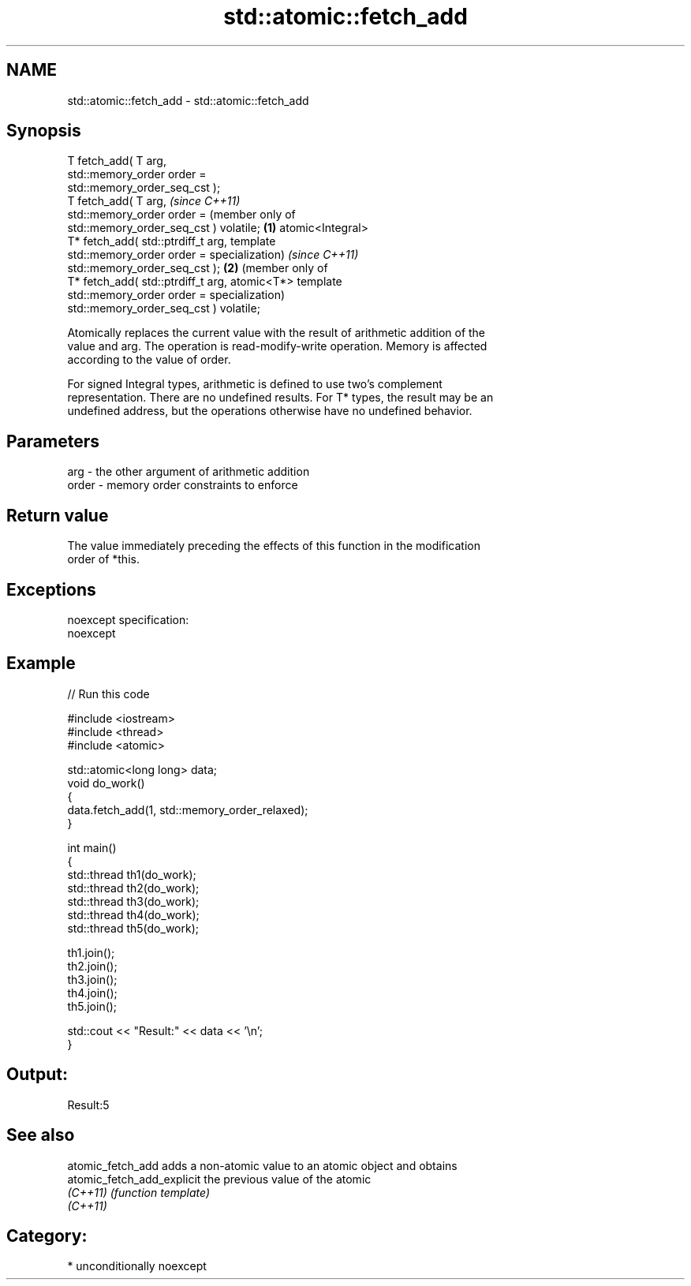 .TH std::atomic::fetch_add 3 "Apr  2 2017" "2.1 | http://cppreference.com" "C++ Standard Libary"
.SH NAME
std::atomic::fetch_add \- std::atomic::fetch_add

.SH Synopsis
   T fetch_add( T arg,
   std::memory_order order =
   std::memory_order_seq_cst );
   T fetch_add( T arg,                       \fI(since C++11)\fP
   std::memory_order order =                 (member only of
   std::memory_order_seq_cst ) volatile; \fB(1)\fP atomic<Integral>
   T* fetch_add( std::ptrdiff_t arg,         template
   std::memory_order order =                 specialization)      \fI(since C++11)\fP
   std::memory_order_seq_cst );                               \fB(2)\fP (member only of
   T* fetch_add( std::ptrdiff_t arg,                              atomic<T*> template
   std::memory_order order =                                      specialization)
   std::memory_order_seq_cst ) volatile;

   Atomically replaces the current value with the result of arithmetic addition of the
   value and arg. The operation is read-modify-write operation. Memory is affected
   according to the value of order.

   For signed Integral types, arithmetic is defined to use two’s complement
   representation. There are no undefined results. For T* types, the result may be an
   undefined address, but the operations otherwise have no undefined behavior.

.SH Parameters

   arg   - the other argument of arithmetic addition
   order - memory order constraints to enforce

.SH Return value

   The value immediately preceding the effects of this function in the modification
   order of *this.

.SH Exceptions

   noexcept specification:
   noexcept

.SH Example

   
// Run this code

 #include <iostream>
 #include <thread>
 #include <atomic>

 std::atomic<long long> data;
 void do_work()
 {
     data.fetch_add(1, std::memory_order_relaxed);
 }

 int main()
 {
     std::thread th1(do_work);
     std::thread th2(do_work);
     std::thread th3(do_work);
     std::thread th4(do_work);
     std::thread th5(do_work);

     th1.join();
     th2.join();
     th3.join();
     th4.join();
     th5.join();

     std::cout << "Result:" << data << '\\n';
 }

.SH Output:

 Result:5

.SH See also

   atomic_fetch_add          adds a non-atomic value to an atomic object and obtains
   atomic_fetch_add_explicit the previous value of the atomic
   \fI(C++11)\fP                   \fI(function template)\fP
   \fI(C++11)\fP

.SH Category:

     * unconditionally noexcept
